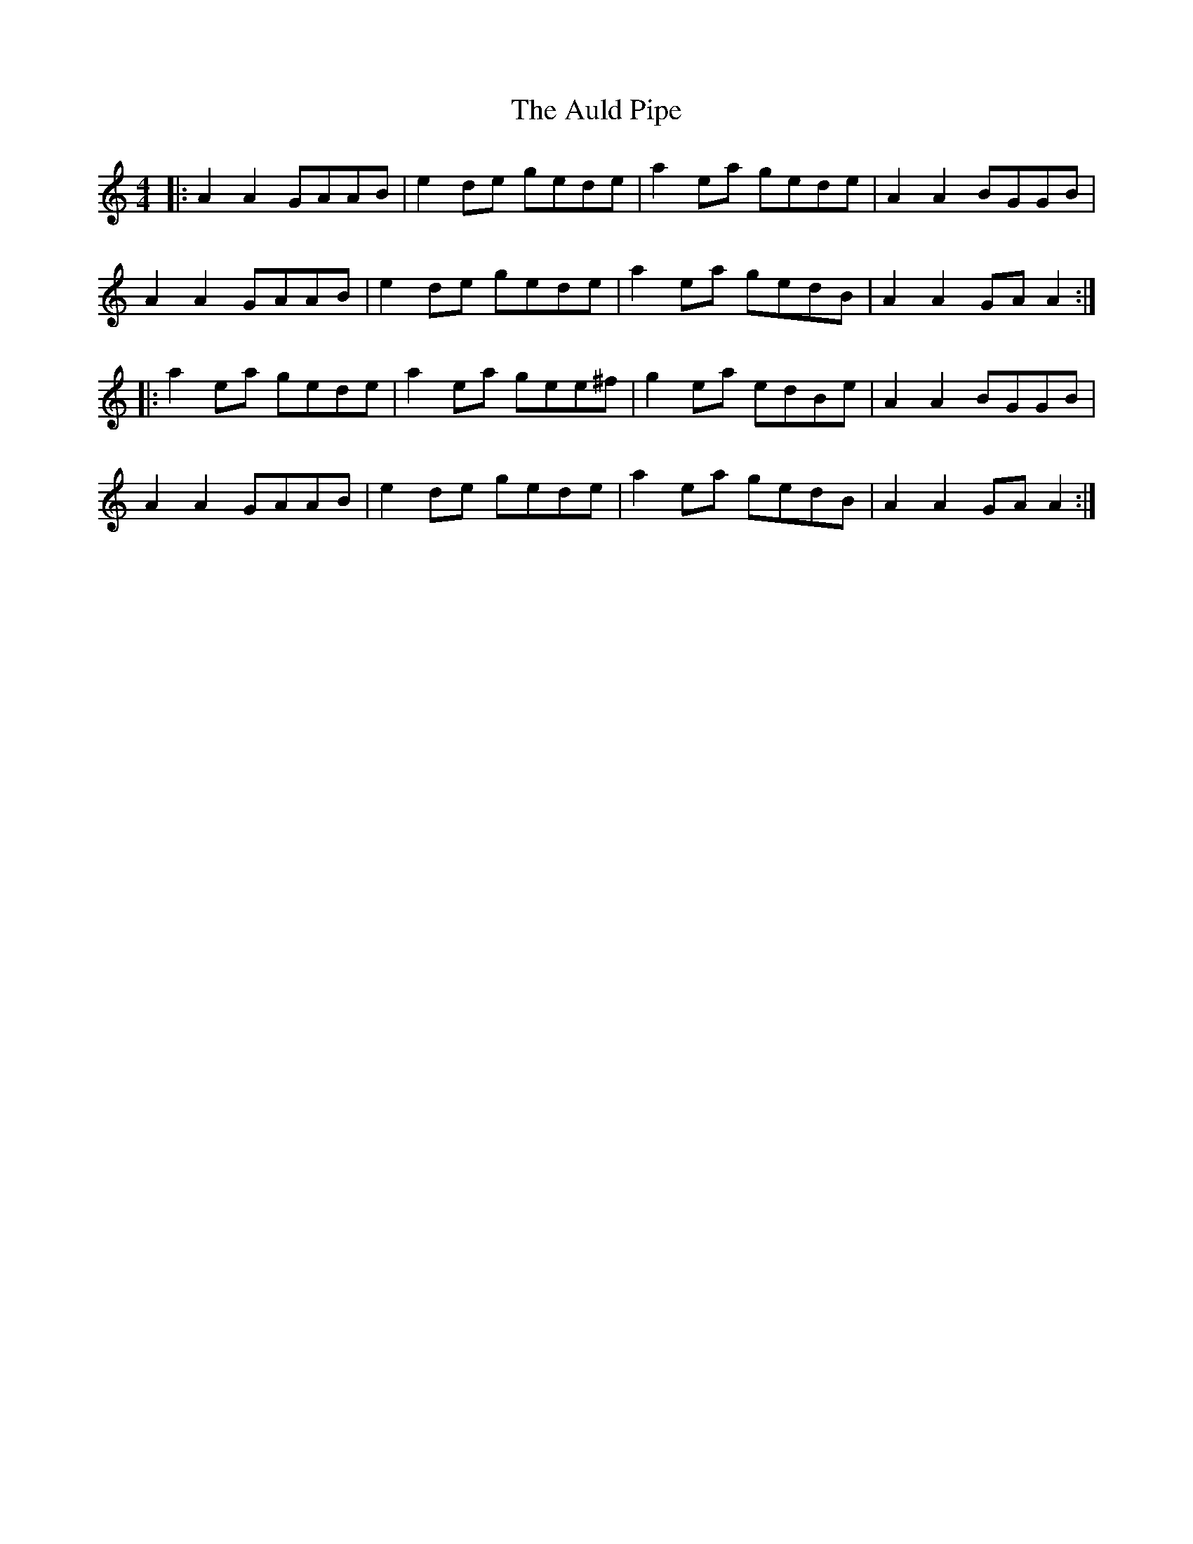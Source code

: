 X: 2169
T: Auld Pipe, The
R: reel
M: 4/4
K: Aminor
|:A2 A2 GAAB|e2 de gede|a2 ea gede|A2 A2 BGGB|
A2 A2 GAAB|e2 de gede|a2 ea gedB|A2 A2 GA A2:|
|:a2 ea gede|a2 ea gee^f|g2 ea edBe|A2 A2 BGGB|
A2 A2 GAAB|e2 de gede|a2 ea gedB|A2 A2 GA A2:|

